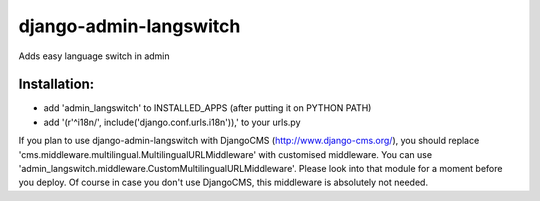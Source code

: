 =======================
django-admin-langswitch
=======================

Adds easy language switch in admin

Installation:
-------------

* add 'admin_langswitch' to INSTALLED_APPS (after putting it on PYTHON PATH) 
* add '(r'^i18n/', include('django.conf.urls.i18n')),' to your urls.py


If you plan to use django-admin-langswitch with DjangoCMS (http://www.django-cms.org/), you should replace 'cms.middleware.multilingual.MultilingualURLMiddleware' with customised middleware. You can use 'admin_langswitch.middleware.CustomMultilingualURLMiddleware'. Please look into that module for a moment before you deploy. Of course in case you don't use DjangoCMS, this middleware is absolutely not needed.